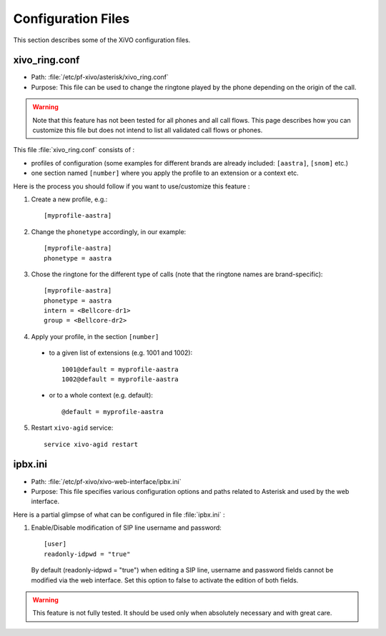 *******************
Configuration Files
*******************

This section describes some of the XiVO configuration files.


xivo_ring.conf
==============

* Path: :file:`/etc/pf-xivo/asterisk/xivo_ring.conf`
* Purpose: This file can be used to change the ringtone played by the phone depending on the 
  origin of the call.

.. warning:: Note that this feature has not been tested for all phones and all call flows.
  This page describes how you can customize this file but does not intend to list all validated
  call flows or phones.
  

This file :file:`xivo_ring.conf` consists of :

* profiles of configuration (some examples for different brands are already included: ``[aastra]``,
  ``[snom]`` etc.)
* one section named ``[number]`` where you apply the profile to an extension or a context etc.

Here is the process you should follow if you want to use/customize this feature :

#. Create a new profile, e.g.::
  
    [myprofile-aastra]

#. Change the ``phonetype`` accordingly, in our example::

    [myprofile-aastra]
    phonetype = aastra

#. Chose the ringtone for the different type of calls (note that the ringtone names are 
   brand-specific)::

    [myprofile-aastra]
    phonetype = aastra
    intern = <Bellcore-dr1>
    group = <Bellcore-dr2>

#. Apply your profile, in the section ``[number]``

  * to a given list of extensions (e.g. 1001 and 1002)::
  
      1001@default = myprofile-aastra
      1002@default = myprofile-aastra

  * or to a whole context (e.g. default)::
  
     @default = myprofile-aastra

5. Restart ``xivo-agid`` service::

    service xivo-agid restart


ipbx.ini
==============

* Path: :file:`/etc/pf-xivo/xivo-web-interface/ipbx.ini`
* Purpose: This file specifies various configuration options and paths related 
  to Asterisk and used by the web interface.

Here is a partial glimpse of what can be configured in file :file:`ipbx.ini` :

#. Enable/Disable modification of SIP line username and password::

      [user]
      readonly-idpwd = "true"

  By default (readonly-idpwd = "true") when editing a SIP line, username and 
  password fields cannot be modified via the web interface. Set this option to 
  false to activate the  edition of both fields.

.. warning:: This feature is not fully tested. It should be used only when 
  absolutely necessary and with great care.


